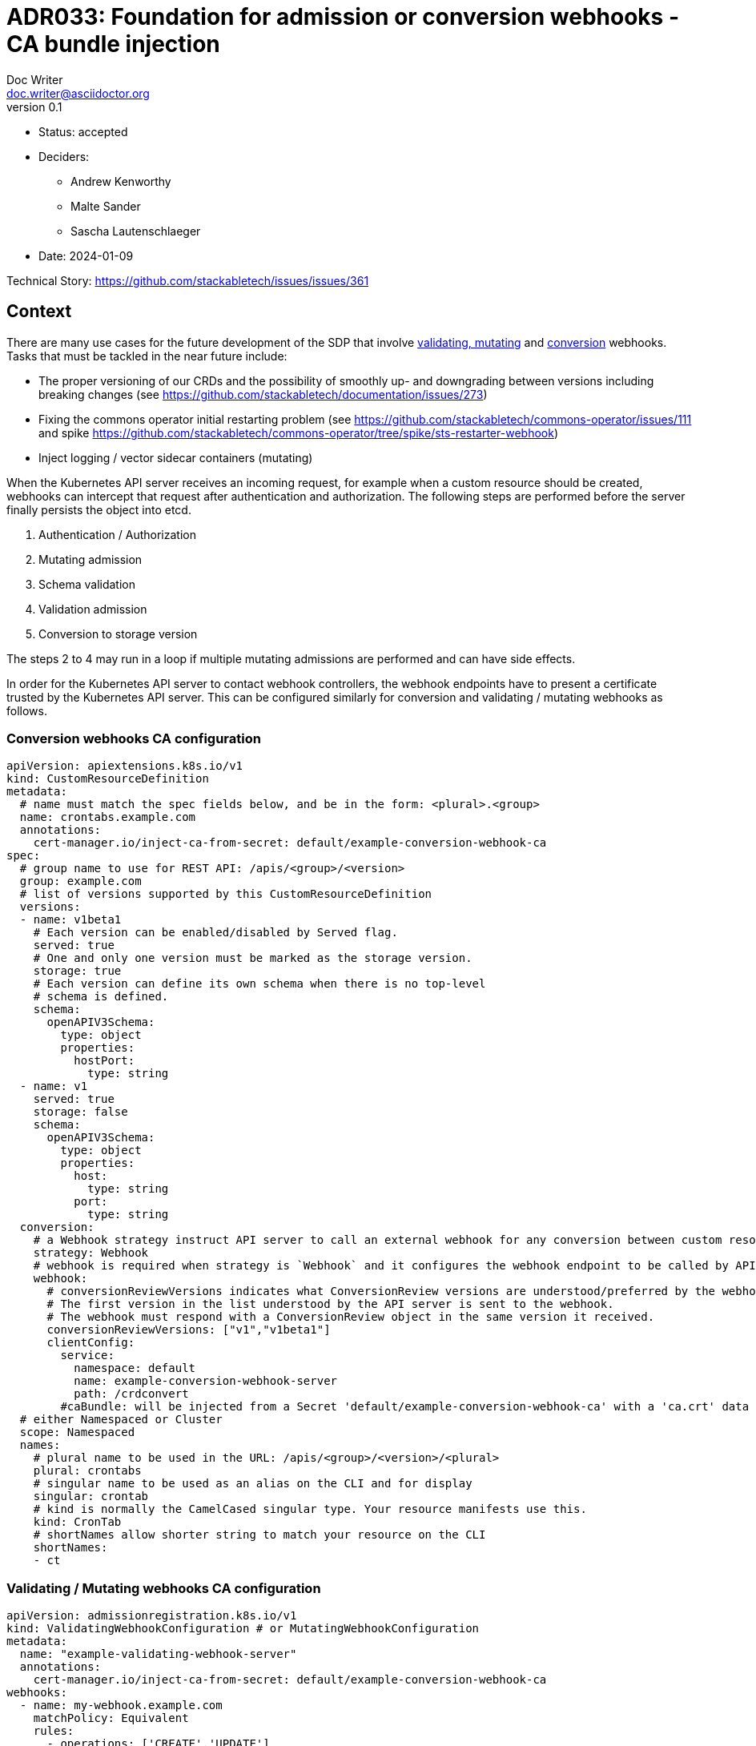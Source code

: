 = ADR033: Foundation for admission or conversion webhooks - CA bundle injection
Doc Writer <doc.writer@asciidoctor.org>
v0.1
:status: accepted
:date: 2024-01-09

* Status: {status}
* Deciders:
** Andrew Kenworthy
** Malte Sander
** Sascha Lautenschlaeger
* Date: {date}

Technical Story: https://github.com/stackabletech/issues/issues/361

== Context

There are many use cases for the future development of the SDP that involve https://kubernetes.io/docs/reference/access-authn-authz/extensible-admission-controllers/[validating, mutating] and https://kubernetes.io/docs/tasks/extend-kubernetes/custom-resources/custom-resource-definition-versioning/[conversion] webhooks. Tasks that must be tackled in the near future include:

- The proper versioning of our CRDs and the possibility of smoothly up- and downgrading between versions including breaking changes (see https://github.com/stackabletech/documentation/issues/273)
- Fixing the commons operator initial restarting problem (see https://github.com/stackabletech/commons-operator/issues/111 and spike https://github.com/stackabletech/commons-operator/tree/spike/sts-restarter-webhook)
- Inject logging / vector sidecar containers (mutating)

When the Kubernetes API server receives an incoming request, for example when a custom resource should be created, webhooks can intercept that request after authentication and authorization. The following steps are performed before the server finally persists the object into etcd.

1. Authentication / Authorization
2. Mutating admission
3. Schema validation
4. Validation admission
5. Conversion to storage version

The steps 2 to 4 may run in a loop if multiple mutating admissions are performed and can have side effects.

In order for the Kubernetes API server to contact webhook controllers, the webhook endpoints have to present a certificate trusted by the Kubernetes API server. This can be configured similarly for conversion and validating / mutating webhooks as follows.

=== Conversion webhooks CA configuration

[source,yaml]
----
apiVersion: apiextensions.k8s.io/v1
kind: CustomResourceDefinition
metadata:
  # name must match the spec fields below, and be in the form: <plural>.<group>
  name: crontabs.example.com
  annotations:
    cert-manager.io/inject-ca-from-secret: default/example-conversion-webhook-ca
spec:
  # group name to use for REST API: /apis/<group>/<version>
  group: example.com
  # list of versions supported by this CustomResourceDefinition
  versions:
  - name: v1beta1
    # Each version can be enabled/disabled by Served flag.
    served: true
    # One and only one version must be marked as the storage version.
    storage: true
    # Each version can define its own schema when there is no top-level
    # schema is defined.
    schema:
      openAPIV3Schema:
        type: object
        properties:
          hostPort:
            type: string
  - name: v1
    served: true
    storage: false
    schema:
      openAPIV3Schema:
        type: object
        properties:
          host:
            type: string
          port:
            type: string
  conversion:
    # a Webhook strategy instruct API server to call an external webhook for any conversion between custom resources.
    strategy: Webhook
    # webhook is required when strategy is `Webhook` and it configures the webhook endpoint to be called by API server.
    webhook:
      # conversionReviewVersions indicates what ConversionReview versions are understood/preferred by the webhook.
      # The first version in the list understood by the API server is sent to the webhook.
      # The webhook must respond with a ConversionReview object in the same version it received.
      conversionReviewVersions: ["v1","v1beta1"]
      clientConfig:
        service:
          namespace: default
          name: example-conversion-webhook-server
          path: /crdconvert
        #caBundle: will be injected from a Secret 'default/example-conversion-webhook-ca' with a 'ca.crt' data key
  # either Namespaced or Cluster
  scope: Namespaced
  names:
    # plural name to be used in the URL: /apis/<group>/<version>/<plural>
    plural: crontabs
    # singular name to be used as an alias on the CLI and for display
    singular: crontab
    # kind is normally the CamelCased singular type. Your resource manifests use this.
    kind: CronTab
    # shortNames allow shorter string to match your resource on the CLI
    shortNames:
    - ct
----

=== Validating / Mutating webhooks CA configuration

[source,yaml]
----
apiVersion: admissionregistration.k8s.io/v1
kind: ValidatingWebhookConfiguration # or MutatingWebhookConfiguration
metadata:
  name: "example-validating-webhook-server"
  annotations:
    cert-manager.io/inject-ca-from-secret: default/example-conversion-webhook-ca
webhooks:
  - name: my-webhook.example.com
    matchPolicy: Equivalent
    rules:
      - operations: ['CREATE','UPDATE']
        apiGroups: ['*']
        apiVersions: ['*']
        resources: ['*']
    failurePolicy: "Ignore" # Fail-open (optional)
    sideEffects: None
    clientConfig:
      service:
        namespace: default
        name: example-validation-webhook-server # or example-mutating-webhook-server
        path: /validate # or /mutate
      #caBundle: will be injected from a Secret 'default/example-conversion-webhook-ca' with a 'ca.crt' data key
----

The `clientConfig.caBundle` cannot be shipped by us as it will differ from cluster to cluster and must be injected at runtime.

This ADR is about how to achieve the CA bundle injection using external tools or a self-made solution via the secret-operator.

== Problem Statement

The required CA bundles for the webhooks endpoints must be injected at runtime. There exist tools like https://cert-manager.io/docs/concepts/ca-injector/#injecting-ca-data-from-a-certificate-resource[Cert Manager] that do exactly this.
Adding one of these annotations to an injectable source:

. `cert-manager.io/inject-ca-from`
. `cert-manager.io/inject-ca-from-secret`
. `cert-manager.io/inject-apiserver-ca`

For example injecting a CA from a secret using Cert-Manager:

[source,yaml]
----
apiVersion: admissionregistration.k8s.io/v1
kind: ValidatingWebhookConfiguration
metadata:
  name: my-webhook.example.com
  annotations:
    cert-manager.io/inject-ca-from-secret: default/my-webhook-example-com-ca
----

This can be used for CRDs and conversion webhooks as well.

The SDP should focus on one solution for CA injection, internally or externally, but strive for compatibility with as many others as possible. The normal way of configuration seems to be adding an annotation to the objects containing the CA, which we can probably somehow support in our Helm chart, or solve via documentation.

For clusters without any existing manager we should provide our own, lightweight caBundle injector that can work in tandem with the secret operator.

== Decision Drivers

* Generic solution to be compatible with as many external cert providers as possible
* Openshift compatible
* How to activate / deactivate if e.g. no conversion webhooks should be applied?
* Avoid vendor lock-in

== Considered Options

[[option1]]
=== https://cert-manager.io/[Cert-Manager]

The cert-manager is a powerful and extensible X.509 certificate controller for Kubernetes and OpenShift workloads. It supports certificates from a variety of popular private and public Issuers (HashiCorp, Lets encrypt and many more). The cert-manager ensures that the certificates are valid and up-to-date, and will attempt to renew certificates at a configured time before expiry.

[[option2]]
=== https://github.com/openshift/service-ca-operator/blob/master/README.md[OpenShift Service CA operator]

The OpenShift Service CA operator is an OpenShift ClusterOperator and contains several controllers:

* *Serving cert signer*: Issues a signed serving certificate/key pair to services annotated with `service.beta.openshift.io/serving-cert-secret-name` via a secret
* *ConfigMap CA bundle injector*: Watches for configmaps annotated with `service.beta.openshift.io/inject-cabundle=true` and adds or updates a data item (key `service-ca.crt`) containing the PEM-encoded CA signing bundle. Consumers of the configmap can then trust `service-ca.crt` in their TLS client configuration, allowing connections to services that utilize service-serving certificates. Pods referencing the `service-ca.crt` in a VolumeMount will not start before the CA bundle was injected.

[[option3]]
=== Lightweight self-made solution via secret-operator

This would be the Stackable internal solution to avoid any external party tools. It would work similar to the OpenShift Service CA operator but rather injecting the bundles via the CSI instead of ConfigMap mounts.

[[option4]]
=== Common library for cert management / injection in operator-rs

Put the cert management / injection stuff into a library in operator-rs (similar to the code in secret-operator) that we run in-process for each operator that has a webhook. See https://github.com/stackabletech/commons-operator/tree/spike/sts-restarter-webhook[commons-operator spike].

== Pros and Cons of the Options

=== <<option1>>

* Good, because covers both Kubernetes and Openshift
* Good, because widely used and de-facto standard for cert injection
* Good, because cert injection works via annotations (compatibility) for various Kubernetes Resources (CRDs, Validating/Mutating webhooks)
* Bad, because another tool we have to be experienced with, check for updates and breaking features etc.

=== <<option2>>

* Good, because cert injection works via annotations (compatibility)
* Bad, because specific to OpenShift
* Bad, because only injecting to ConfigMaps
* Bad, because another tool we have to be experienced with, check for updates and breaking features etc.

=== <<option3>>

* Good, because no external tools are required
* Good, because reusing secret-operator and cert management should be an internal part of the SDP
* Bad, because requires more time and coding
* Bad, because secret-operator must version its own CRDs as well which could be a predicament

=== <<option4>>

* Good, because no external tools are required
* Good, because all included within the SDP
* Good, because external tools can be used if required
* Bad, because requires more time and coding

== Decision Outcome

Chosen option <<option4>>, because the CA injection will be handled as part of the SDP and no external dependencies are required. The common library will reside in the operator-rs and used in every operator. OpenShift should not pose a problem since no extra components are necessary. The required infrastructure (e.g. operator-templating, ca injection / generation) can be developed in parallel to the operators e.g. version conversion logic.

=== Positive Consequences

* No external dependencies
* CA bundle injection as basic part of the SDP
* Opt-out (e.g. removing the conversion webhook from CRD) possible

